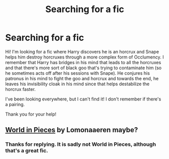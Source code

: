 #+TITLE: Searching for a fic

* Searching for a fic
:PROPERTIES:
:Author: Bybytte
:Score: 3
:DateUnix: 1599752766.0
:DateShort: 2020-Sep-10
:FlairText: What's That Fic?
:END:
Hi! I'm looking for a fic where Harry discovers he is an horcrux and Snape helps him destroy horcruxes through a more complex form of Occlumency. I remember that Harry has bridges in his mind that leads to all the horcruxes and that there's more sort of black goo that's trying to contaminate him (so he sometimes acts off after his sessions with Snape). He conjures his patronus in his mind to fight the goo and horcrux and towards the end, he leaves his invisibility cloak in his mind since that helps destabilize the horcrux faster.

I've been looking everywhere, but I can't find it! I don't remember if there's a pairing.

Thank you for your help!


** [[https://m.fanfiction.net/s/6730432/1/World-in-Pieces][World in Pieces]] by Lomonaaeren maybe?
:PROPERTIES:
:Author: lazyhatchet
:Score: 1
:DateUnix: 1599769639.0
:DateShort: 2020-Sep-11
:END:

*** Thanks for replying. It is sadly not World in Pieces, although that's a great fic.
:PROPERTIES:
:Author: Bybytte
:Score: 1
:DateUnix: 1599822363.0
:DateShort: 2020-Sep-11
:END:
